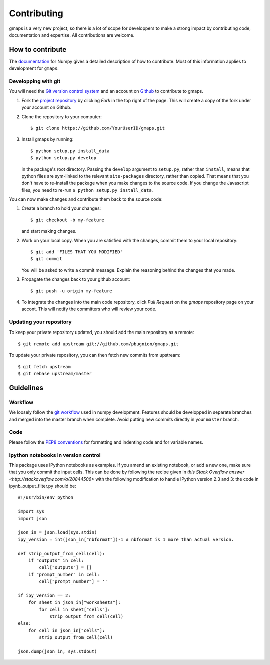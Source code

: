 
Contributing
============

gmaps is a very new project, so there is a lot of scope for developpers to make
a strong impact by contributing code, documentation and expertise. All
contributions are welcome.

How to contribute
-----------------

The `documentation <http://docs.scipy.org/doc/numpy/dev/gitwash/index.html>`_ for Numpy gives a detailed description of how to contribute. Most of this information applies to development for ``gmaps``.

Developping with git
^^^^^^^^^^^^^^^^^^^^

You will need the `Git version control system <http://git-scm.com>`_ and an account on `Github <https://github.com>`_ to
contribute to gmaps.

1. Fork the `project repository <http://github.com/pbugnion/gmaps>`_ by clicking `Fork` in the top right of the page. This will create a copy of the fork under your account on Github.

2. Clone the repository to your computer::
   
    $ git clone https://github.com/YourUserID/gmaps.git

3. Install gmaps by running::

    $ python setup.py install_data
    $ python setup.py develop

   in the package's root directory. Passing the ``develop`` argument to
   ``setup.py``, rather than ``install``, means that python files are 
   sym-linked to the relevant ``site-packages`` directory, rather than copied.
   That means that you don't have to re-install the package when you 
   make changes to the source code. If you change the Javascript files, you
   need to re-run ``$ python setup.py install_data``.


You can now make changes and contribute them back to the source code:

1. Create a branch to hold your changes::

    $ git checkout -b my-feature

   and start making changes.

2. Work on your local copy. When you are satisfied with the changes, commit
   them to your local repository::

    $ git add 'FILES THAT YOU MODIFIED'
    $ git commit

   You will be asked to write a commit message. Explain the reasoning behind
   the changes that you made.

3. Propagate the changes back to your github account::

    $ git push -u origin my-feature

4. To integrate the changes into the main code repository, click `Pull Request`
   on the `gmaps` repository page on your accont. This will notify the
   committers who will review your code.

Updating your repository
^^^^^^^^^^^^^^^^^^^^^^^^

To keep your private repository updated, you should add the main repository as 
a remote::
    
    $ git remote add upstream git://github.com/pbugnion/gmaps.git

To update your private repository, you can then fetch new commits from
upstream::

    $ git fetch upstream
    $ git rebase upstream/master


Guidelines
----------

Workflow
^^^^^^^^

We loosely follow the `git workflow <http://docs.scipy.org/doc/numpy/dev/gitwash/development_workflow.html>`_ used in numpy development.  Features should
be developped in separate branches and merged into the master branch when
complete. Avoid putting new commits directly in your ``master`` branch.


Code
^^^^

Please follow the `PEP8 conventions <http://www.python.org/dev/peps/pep-0008/>`_ for formatting and indenting code and for variable names.

Ipython notebooks in version control
^^^^^^^^^^^^^^^^^^^^^^^^^^^^^^^^^^^^

This package uses IPython notebooks as examples. If you amend an existing
notebook, or add a new one, make sure that you only commit the input cells.
This can be done by following the recipe given in `this Stack Overflow answer
<http://stackoverflow.com/a/20844506>` with the following modification to
handle IPython version 2.3 and 3: the code in ipynb_output_filter.py should be::

    #!/usr/bin/env python

    import sys
    import json

    json_in = json.load(sys.stdin)
    ipy_version = int(json_in["nbformat"])-1 # nbformat is 1 more than actual version.

    def strip_output_from_cell(cell):
        if "outputs" in cell:
            cell["outputs"] = []
        if "prompt_number" in cell:
            cell["prompt_number"] = ''

    if ipy_version == 2:
        for sheet in json_in["worksheets"]:
            for cell in sheet["cells"]:
                strip_output_from_cell(cell)
    else:
        for cell in json_in["cells"]:
            strip_output_from_cell(cell)

    json.dump(json_in, sys.stdout)

    
